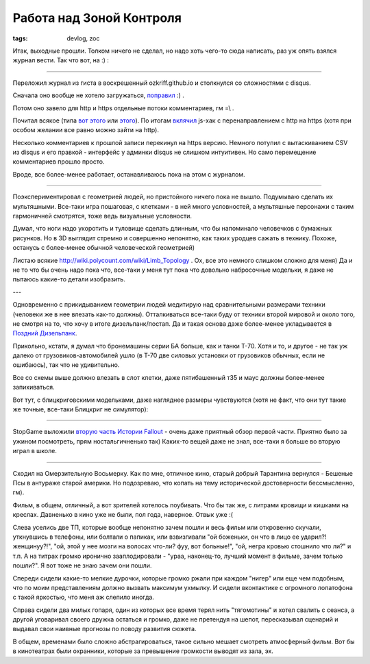 
Работа над Зоной Контроля
#########################

:tags: devlog, zoc

Итак, выходные прошли. Толком ничего не сделал, но надо хоть чего-то
сюда написать, раз уж опять взялся журнал вести. Так что вот, на :) : 

----

Переложил журнал из гиста в воскрешенный ozkriff.github.io и
столкнулся со сложностями с disqus.

Сначала оно вообще не хотело загружаться,
`поправил <https://github.com/ozkriff/ozkriff.github.io-src/commit/a410487>`_ :) .

Потом оно завело для http и https отдельные потоки комментариев, гм =\\ .

Почитал всякое (типа `вот этого <https://github.com/barryclark/jekyll-now/issues/165>`_  или
`этого <https://coderabbi.github.io/posts/force-https-with-github-pages>`_).
По итогам `вклячил <https://github.com/ozkriff/ozkriff.github.io-src/commit/183bee>`_
js-хак с перенаправлением с http на https (хотя при особом желании все равно
можно зайти на http).

Несколько комментариев к прошлой записи перекинул на https версию.
Немного потупил с вытаскиванием CSV из disqus и его правкой - интерфейс
у админки disqus не слишком интуитивен.
Но само перемещение комментариев прошло просто.

Вроде, все более-менее работает, останавливаюсь пока на этом с журналом.

----

Поэкспериментировал с геометрией людей, но пристойного ничего пока не вышло.
Подумываю сделать их мультяшными. Все-таки игра пошаговая,
с клетками - в ней много условностей, а мультяшные персонажи
с таким гармоничней смотрятся, тоже ведь визуальные условности.

Думал, что ноги надо укоротить и туловище сделать длинным, что бы
напоминало человечков с бумажных рисунков. Но в 3D выглядит стремно
и совершенно непонятно, как таких уродцев сажать в технику.
Похоже, останусь с более-менее обычной человеческой геометрией)

Листаю всякие http://wiki.polycount.com/wiki/Limb_Topology .
Ох, все это немного слишком сложно для меня)
Да и не то что бы очень надо пока что, все-таки у меня тут пока
что довольно набросочные модельки, я даже не пытаюсь какие-то
детали изобразить.

---

.. image:: http://i.imgur.com/tPYfFq3.jpg

Одновременно с прикидыванием геометрии людей медитирую над
сравнительными размерами техники (человеки же в нее влезать как-то должны).
Отталкиваться все-таки буду от техники второй мировой и около того,
не смотря на то, что хочу в итоге дизельпанк/постап.
Да и такая основа даже более-менее укладывается в
`Поздний Дизельпанк <https://ru.wikipedia.org/wiki/Дизельпанк#.D0.A0.D0.B0.D0.B7.D0.B2.D0.B8.D1.82.D0.B8.D0.B5_.D0.B6.D0.B0.D0.BD.D1.80.D0.B0>`_.

Прикольно, кстати, я думал что бронемашины серии БА больше, как и танки Т-70.
Хотя и то, и другое - не так уж далеко от грузовиков-автомобилей ушло
(в Т-70 две силовых установки от грузовиков обычных, если не ошибаюсь),
так что не удивительно.

Все со схемы выше должно влезать в слот клетки, даже пятибашенный т35
и маус должны более-менее запихиваться.

Вот тут, с блицкриговскими модельками, даже нагляднее размеры чувствуются
(хотя не факт, что они тут такие же точные, все-таки Блицкриг не симулятор):

.. image:: http://i.imgur.com/QcdYANu.png

----

StopGame выложили `вторую часть Истории Fallout
<http://www.youtube.com/watch?v=EqwhkOXtrEA>`_ -
очень даже приятный обзор первой части.
Приятно было за ужином посмотреть, прям ностальгичненько так)
Каких-то вещей даже не знал, все-таки я больше во вторую играл в школе.

----

Сходил на Омерзительную Восьмерку. Как по мне, отличное кино, старый добрый
Тарантина вернулся - Бешеные Псы в антураже старой америки. Но подозреваю,
что копать на тему исторической достоверности бессмысленно, гм).

Фильм, в общем, отличный, а вот зрителей хотелось поубивать.
Что бы так же, с литрами кровищи и кишками на креслах.
Давненько в кино уже не были, пол года, наверное. Отвык уже :(

Слева уселись две ТП, которые вообще непонятно зачем пошли
и весь фильм или откровенно скучали, уткнувшись в телефоны, или болтали о папиках,
или взвизгивали "ой боженьки, он что в лицо ее ударил?! женщинуу?!", "ой, этой
у нее мозги на волосах что-ли? фуу, вот больные!", "ой, негра кровью
стошнило что ли?" и т.п. А на титрах громко иронично зааплодировали -
"ураа, наконец-то, лучший момент в фильме, зачем только пошли?".
Я вот тоже не знаю зачем они пошли.

Спереди сидели какие-то мелкие дурочки, которые громко ржали
при каждом "нигер" или еще чем подобным, что по моим представлениям
должно вызвать максимум ухмылку. И сидели вконтактике с
огромного лопатофона с такой яркостью, что меня аж слепило иногда.

Справа сидели два милых гопаря, один из которых все время терял нить
"тягомотины" и хотел свалить с сеанса, а другой уговаривал своего дружка
остаться и громко, даже не претендуя на шепот, пересказывал сценарий
и выдавал свои наивные прогнозы по поводу развития сюжета.

В общем, временами было сложно абстрагироваться, такое сильно
мешает смотреть атмосферный фильм. Вот бы в кинотеатрах были охранники,
которые за превышение громкости выводят из зала, эх.
